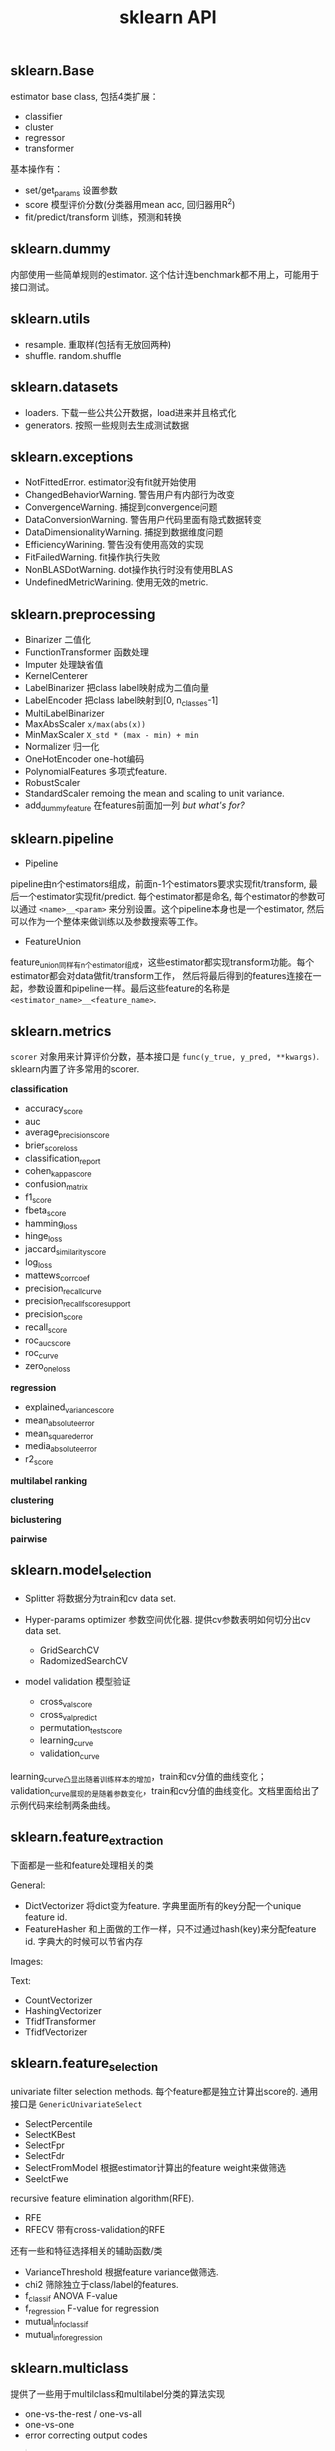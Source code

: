#+title: sklearn API

** sklearn.Base
estimator base class, 包括4类扩展：
- classifier
- cluster
- regressor
- transformer

基本操作有：
- set/get_params 设置参数
- score 模型评价分数(分类器用mean acc, 回归器用R^2)
- fit/predict/transform 训练，预测和转换

** sklearn.dummy
内部使用一些简单规则的estimator. 这个估计连benchmark都不用上，可能用于接口测试。

** sklearn.utils
- resample. 重取样(包括有无放回两种)
- shuffle. random.shuffle

** sklearn.datasets
- loaders. 下载一些公共公开数据，load进来并且格式化
- generators. 按照一些规则去生成测试数据

** sklearn.exceptions
- NotFittedError. estimator没有fit就开始使用
- ChangedBehaviorWarning. 警告用户有内部行为改变
- ConvergenceWarning. 捕捉到convergence问题
- DataConversionWarning. 警告用户代码里面有隐式数据转变
- DataDimensionalityWarning. 捕捉到数据维度问题
- EfficiencyWarining. 警告没有使用高效的实现
- FitFailedWarning. fit操作执行失败
- NonBLASDotWarning. dot操作执行时没有使用BLAS
- UndefinedMetricWarining. 使用无效的metric.

** sklearn.preprocessing
- Binarizer 二值化
- FunctionTransformer 函数处理
- Imputer 处理缺省值
- KernelCenterer
- LabelBinarizer 把class label映射成为二值向量
- LabelEncoder 把class label映射到[0, n_classes-1]
- MultiLabelBinarizer
- MaxAbsScaler =x/max(abs(x))=
- MinMaxScaler =X_std * (max - min) + min=
- Normalizer 归一化
- OneHotEncoder one-hot编码
- PolynomialFeatures 多项式feature.
- RobustScaler
- StandardScaler remoing the mean and scaling to unit variance.
- add_dummy_feature 在features前面加一列 /but what's for?/

** sklearn.pipeline
- Pipeline

pipeline由n个estimators组成，前面n-1个estimators要求实现fit/transform, 最后一个estimator实现fit/predict.
每个estimator都是命名, 每个estimator的参数可以通过 =<name>__<param>= 来分别设置。这个pipeline本身也是一个estimator,
然后可以作为一个整体来做训练以及参数搜索等工作。

- FeatureUnion

feature_union同样有n个estimator组成，这些estimator都实现transform功能。每个estimator都会对data做fit/transform工作，
然后将最后得到的features连接在一起，参数设置和pipeline一样。最后这些feature的名称是 =<estimator_name>__<feature_name>=.

** sklearn.metrics
=scorer= 对象用来计算评价分数，基本接口是 =func(y_true, y_pred, **kwargs)=. sklearn内置了许多常用的scorer.

*classification*
- accuracy_score
- auc
- average_precision_score
- brier_score_loss
- classification_report
- cohen_kappa_score
- confusion_matrix
- f1_score
- fbeta_score
- hamming_loss
- hinge_loss
- jaccard_similarity_score
- log_loss
- mattews_corrcoef
- precision_recall_curve
- precision_recall_fscore_support
- precision_score
- recall_score
- roc_auc_score
- roc_curve
- zero_one_loss

*regression*
- explained_variance_score
- mean_absolute_error
- mean_squared_error
- media_absolute_error
- r2_score

*multilabel ranking*

*clustering*

*biclustering*

*pairwise*

** sklearn.model_selection
- Splitter 将数据分为train和cv data set.

- Hyper-params optimizer 参数空间优化器. 提供cv参数表明如何切分出cv data set.
 - GridSearchCV
 - RadomizedSearchCV

- model validation 模型验证
 - cross_val_score
 - cross_val_predict
 - permutation_test_score
 - learning_curve
 - validation_curve

learning_curve凸显出随着训练样本的增加，train和cv分值的曲线变化；validation_curve展现的是随着参数变化，train和cv分值的曲线变化。文档里面给出了示例代码来绘制两条曲线。

** sklearn.feature_extraction
下面都是一些和feature处理相关的类

General:
- DictVectorizer 将dict变为feature. 字典里面所有的key分配一个unique feature id.
- FeatureHasher 和上面做的工作一样，只不过通过hash(key)来分配feature id. 字典大的时候可以节省内存

Images:

Text:
- CountVectorizer
- HashingVectorizer
- TfidfTransformer
- TfidfVectorizer

** sklearn.feature_selection
univariate filter selection methods. 每个feature都是独立计算出score的.
通用接口是 =GenericUnivariateSelect=
- SelectPercentile
- SelectKBest
- SelectFpr
- SelectFdr
- SelectFromModel 根据estimator计算出的feature weight来做筛选
- SeelctFwe

recursive feature elimination algorithm(RFE).
- RFE
- RFECV 带有cross-validation的RFE

还有一些和特征选择相关的辅助函数/类
- VarianceThreshold 根据feature variance做筛选.
- chi2 筛除独立于class/label的features.
- f_classif ANOVA F-value
- f_regression F-value for regression
- mutual_info_classif
- mutual_info_regression

** sklearn.multiclass
提供了一些用于multilclass和multilabel分类的算法实现
- one-vs-the-rest / one-vs-all
- one-vs-one
- error correcting output codes

#+BEGIN_QUOTE
The estimators provided in this module are meta-estimators: they require a base estimator to be provided in their constructor. For example, it is possible to use these estimators to turn a binary classifier or a regressor into a multiclass classifier. It is also possible to use these estimators with multiclass estimators in the hope that their accuracy or runtime performance improves.
#+END_QUOTE

这些都是只是meta-estimators, 用户需要提供具体的estimator. 利用这些算法实现可以将二分类变为多分类，也可以将本身就是多分类的estimator提高准确率。

** sklearn.multioutput
- MultiOutputRegressor
- MultiOutputClassifier

** sklearn.linear_model
- Ridge/Classifier
- LogisticRegression
- SDGClassifier/Regressor

** sklearn.svm
- SVC/SVR
- LinearSVC/SVR

** sklearn.tree
- DecisionTreeClassifier/Regressor
- ExtraTreeClassifier/Regressor
- export_graphviz # 绘制决策树

** sklearn.ensemble
- AdaBoostClassifier/Regressor
- BaggingClassifier/Regressor
- ExtraTreesClassifier/Regressor
- GradientBoostingClassifier/Regressor
- RandomForestClassifier/Regressor
- RandomTreesEmbedding

** sklearn.naive_bayes
- GaussianNB
- MultinomialNB # =for occurrences=
- BernoulliNB # =for binary=

** sklearn.neighhors
- NearestNeighbors
- KNeighborsClassifier/Regressor
- RadiusNeighborsClassifier/Regressor
- NearestCentroid
- Ball/KDTree, LSHForest
- DistanceMetrid # 计算两点距离
- KernelDensity
- kneighbors/radius_neighbors_graph

** CUT ME HERE
the followings are some parts I feel hard to understand, so maybe combe back later.

** sklearn.cluster
** sklearn.covariance
** sklearn.decomposition
** sklearn.gaussian_process
** sklearn.isotonic
** sklearn.kernel_approximation
** sklearn.kernel_ridge
** sklearn.discriminant_analysis
** sklearn.manifold
** sklearn.mixture
** sklearn.neural_network
** sklearn.calibration

** sklearn.cross_decomposition
** sklearn.random_projection

** sklearn.semi_supervised
